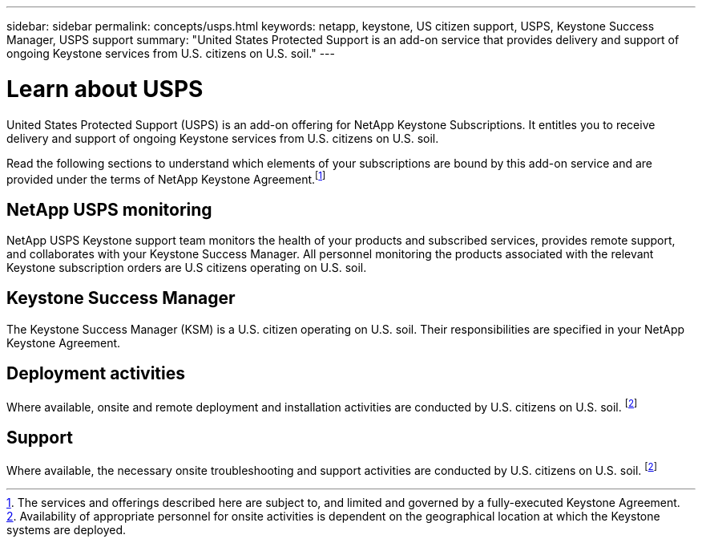 ---
sidebar: sidebar
permalink: concepts/usps.html
keywords: netapp, keystone, US citizen support, USPS, Keystone Success Manager, USPS support
summary: "United States Protected Support is an add-on service that provides delivery and support of ongoing Keystone services from U.S. citizens on U.S. soil."
---

= Learn about USPS
:hardbreaks:
:nofooter:
:icons: font
:linkattrs:
:imagesdir: ../media/

[.lead]
United States Protected Support (USPS) is an add-on offering for NetApp Keystone Subscriptions. It entitles you to receive delivery and support of ongoing Keystone services from U.S. citizens on U.S. soil.

Read the following sections to understand which elements of your subscriptions are bound by this add-on service and are provided under the terms of NetApp Keystone Agreement.footnote:disclaimer1[The services and offerings described here are subject to, and limited and governed by a fully-executed Keystone Agreement.]

== NetApp USPS monitoring
NetApp USPS Keystone support team monitors the health of your products and subscribed services, provides remote support, and collaborates with your Keystone Success Manager. All personnel monitoring the products associated with the relevant Keystone subscription orders are U.S citizens operating on U.S. soil.

== Keystone Success Manager
The Keystone Success Manager (KSM) is a U.S. citizen operating on U.S. soil. Their responsibilities are specified in your NetApp Keystone Agreement.

== Deployment activities
Where available, onsite and remote deployment and installation activities are conducted by U.S. citizens on U.S. soil. footnote:disclaimer[Availability of appropriate personnel for onsite activities is dependent on the geographical location at which the Keystone systems are deployed.]

== Support
Where available, the necessary onsite troubleshooting and support activities are conducted by U.S. citizens on U.S. soil. footnote:disclaimer[]
